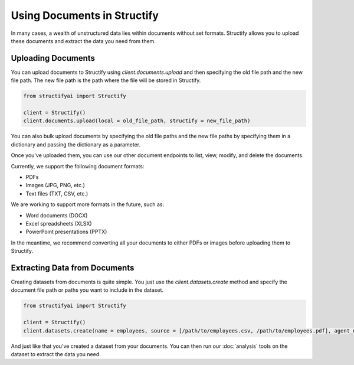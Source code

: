 Using Documents in Structify
============================
In many cases, a wealth of unstructured data lies within documents without set formats. Structify allows you to upload these documents and extract the data you need from them.

Uploading Documents
---------------------
You can upload documents to Structify using `client.documents.upload` and then specifying the old file path and the new file path. The new file path is the path where the file will be stored in Structify.

.. code-block:: python

    from structifyai import Structify

    client = Structify()
    client.documents.upload(local = old_file_path, structify = new_file_path)

You can also bulk upload documents by specifying the old file paths and the new file paths by specifying them in a dictionary and passing the dictionary as a parameter.

Once you've uploaded them, you can use our other document endpoints to list, view, modify, and delete the documents.

Currently, we support the following document formats:

- PDFs
- Images (JPG, PNG, etc.)
- Text files (TXT, CSV, etc.)

We are working to support more formats in the future, such as:

- Word documents (DOCX)
- Excel spreadsheets (XLSX)
- PowerPoint presentations (PPTX)

In the meantime, we recommend converting all your documents to either PDFs or images before uploading them to Structify.

.. 
    .. autofunction:: structifyai.operations.DocumentsOperations.delete
        :no-index:
    .. autofunction:: structifyai.operations.DocumentsOperations.download
        :no-index:
    .. autofunction:: structifyai.operations.DocumentsOperations.list
        :no-index:
    .. autofunction:: structifyai.operations.DocumentsOperations.upload
        :no-index:

.. _Structuring Documents:

Extracting Data from Documents
-------------------------------
Creating datasets from documents is quite simple. You just use the `client.datasets.create` method and specify the document file path or paths you want to include in the dataset.

.. code-block:: python

    from structifyai import Structify

    client = Structify()
    client.datasets.create(name = employees, source = [/path/to/employees.csv, /path/to/employees.pdf], agent_number = 1)

And just like that you've created a dataset from your documents. You can then run our :doc:`analysis` tools on the dataset to extract the data you need.